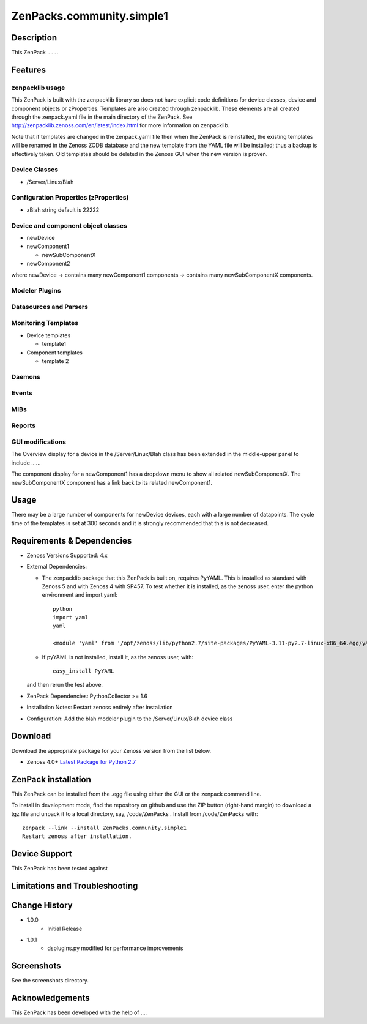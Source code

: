 ==========================
ZenPacks.community.simple1
==========================


Description
===========
This ZenPack .......


Features
========

zenpacklib usage
----------------

This ZenPack is built with the zenpacklib library so does not have explicit code definitions for
device classes, device and component objects or zProperties.  Templates are also created through zenpacklib.
These elements are all created through the zenpack.yaml file in the main directory of the ZenPack.
See http://zenpacklib.zenoss.com/en/latest/index.html for more information on zenpacklib.

Note that if templates are changed in the zenpack.yaml file then when the ZenPack is reinstalled, the
existing templates will be renamed in the Zenoss ZODB database and the new template from the YAML file
will be installed; thus a backup is effectively taken.  Old templates should be deleted in the Zenoss GUI
when the new version is proven.


Device Classes
--------------

* /Server/Linux/Blah

Configuration Properties (zProperties)
--------------------------------------

* zBlah     string            default is 22222


Device and component object classes
-----------------------------------
* newDevice
* newComponent1

  - newSubComponentX

* newComponent2

where newDevice -> contains many newComponent1 components -> contains many newSubComponentX components.


Modeler Plugins
---------------


Datasources and Parsers
-----------------------


Monitoring Templates
--------------------

* Device templates

  - template1

* Component templates

  - template 2


Daemons
-------


Events
------


MIBs
----


Reports
-------


GUI modifications
-----------------

The Overview display for a device in the /Server/Linux/Blah class has been extended in the
middle-upper panel to include ......

The component display for a newComponent1 has a dropdown menu to show all related newSubComponentX.  
The newSubComponentX component has a link back to its related newComponent1.

Usage
=====

There may be a large number of components for newDevice devices, each with a large number of
datapoints.  The cycle time of the templates is set at 300 seconds and it is strongly recommended
that this is not decreased.


Requirements & Dependencies
===========================

* Zenoss Versions Supported:  4.x
* External Dependencies: 

  - The zenpacklib package that this ZenPack is built on, requires PyYAML.  This is installed as standard with Zenoss 5 and with Zenoss 4 with SP457.  
    To test whether it is installed, as the zenoss user, enter the python environment and import yaml::

        python
        import yaml
        yaml

        <module 'yaml' from '/opt/zenoss/lib/python2.7/site-packages/PyYAML-3.11-py2.7-linux-x86_64.egg/yaml/__init__.py'>

  - If pyYAML is not installed, install it, as the zenoss user, with::

        easy_install PyYAML

  and then rerun the test above.


* ZenPack Dependencies: PythonCollector >= 1.6
* Installation Notes: Restart zenoss entirely after installation
* Configuration: Add the blah modeler plugin to the /Server/Linux/Blah device class


Download
========
Download the appropriate package for your Zenoss version from the list
below.

* Zenoss 4.0+ `Latest Package for Python 2.7`_

ZenPack installation
======================

This ZenPack can be installed from the .egg file using either the GUI or the
zenpack command line. 

To install in development mode, find the repository on github and use the ZIP button
(right-hand margin) to download a tgz file and unpack it to a local directory, say,
/code/ZenPacks .  Install from /code/ZenPacks with::
  zenpack --link --install ZenPacks.community.simple1
  Restart zenoss after installation.

Device Support
==============

This ZenPack has been tested against 


Limitations and Troubleshooting
===============================



Change History
==============
* 1.0.0
   - Initial Release
* 1.0.1
   - dsplugins.py modified for performance improvements

Screenshots
===========

See the screenshots directory.


.. External References Below. Nothing Below This Line Should Be Rendered

.. _Latest Package for Python 2.7: https://github.com/jcurry/ZenPacks.community.zplib.twemproxy/blob/master/dist/ZenPacks.community.zplib.twemproxy-1.0.1-py2.7.egg?raw=true

Acknowledgements
================

This ZenPack has been developed with the help of ....

